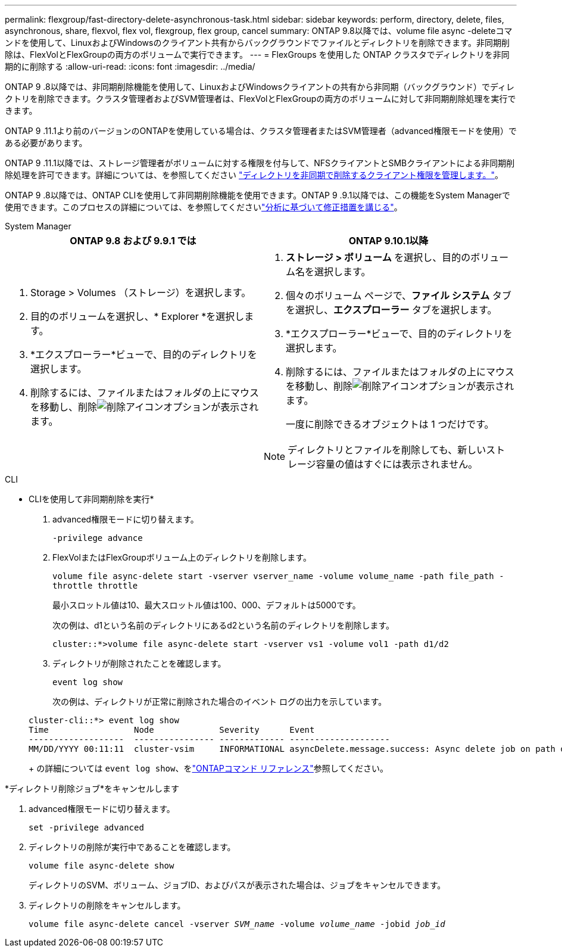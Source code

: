 ---
permalink: flexgroup/fast-directory-delete-asynchronous-task.html 
sidebar: sidebar 
keywords: perform, directory, delete, files, asynchronous, share, flexvol, flex vol, flexgroup, flex group, cancel 
summary: ONTAP 9.8以降では、volume file async -deleteコマンドを使用して、LinuxおよびWindowsのクライアント共有からバックグラウンドでファイルとディレクトリを削除できます。非同期削除は、FlexVolとFlexGroupの両方のボリュームで実行できます。 
---
= FlexGroups を使用した ONTAP クラスタでディレクトリを非同期的に削除する
:allow-uri-read: 
:icons: font
:imagesdir: ../media/


[role="lead"]
ONTAP 9 .8以降では、非同期削除機能を使用して、LinuxおよびWindowsクライアントの共有から非同期（バックグラウンド）でディレクトリを削除できます。クラスタ管理者およびSVM管理者は、FlexVolとFlexGroupの両方のボリュームに対して非同期削除処理を実行できます。

ONTAP 9 .11.1より前のバージョンのONTAPを使用している場合は、クラスタ管理者またはSVM管理者（advanced権限モードを使用）である必要があります。

ONTAP 9 .11.1以降では、ストレージ管理者がボリュームに対する権限を付与して、NFSクライアントとSMBクライアントによる非同期削除処理を許可できます。詳細については、を参照してください link:manage-client-async-dir-delete-task.html["ディレクトリを非同期で削除するクライアント権限を管理します。"]。

ONTAP 9 .8以降では、ONTAP CLIを使用して非同期削除機能を使用できます。ONTAP 9 .9.1以降では、この機能をSystem Managerで使用できます。このプロセスの詳細については、を参照してくださいlink:../task_nas_file_system_analytics_take_corrective_action.html["分析に基づいて修正措置を講じる"]。

[role="tabbed-block"]
====
.System Manager
--
|===
| ONTAP 9.8 および 9.9.1 では | ONTAP 9.10.1以降 


 a| 
. Storage > Volumes （ストレージ）を選択します。
. 目的のボリュームを選択し、* Explorer *を選択します。
. *エクスプローラー*ビューで、目的のディレクトリを選択します。
. 削除するには、ファイルまたはフォルダの上にマウスを移動し、削除image:icon_trash_can_white_bg.gif["削除アイコン"]オプションが表示されます。

 a| 
. *ストレージ > ボリューム* を選択し、目的のボリューム名を選択します。
. 個々のボリューム ページで、*ファイル システム* タブを選択し、*エクスプローラー* タブを選択します。
. *エクスプローラー*ビューで、目的のディレクトリを選択します。
. 削除するには、ファイルまたはフォルダの上にマウスを移動し、削除image:icon_trash_can_white_bg.gif["削除アイコン"]オプションが表示されます。
+
一度に削除できるオブジェクトは 1 つだけです。




NOTE: ディレクトリとファイルを削除しても、新しいストレージ容量の値はすぐには表示されません。

|===
--
.CLI
--
* CLIを使用して非同期削除を実行*

. advanced権限モードに切り替えます。
+
`-privilege advance`

. FlexVolまたはFlexGroupボリューム上のディレクトリを削除します。
+
`volume file async-delete start -vserver vserver_name -volume volume_name -path file_path -throttle throttle`

+
最小スロットル値は10、最大スロットル値は100、000、デフォルトは5000です。

+
次の例は、d1という名前のディレクトリにあるd2という名前のディレクトリを削除します。

+
....
cluster::*>volume file async-delete start -vserver vs1 -volume vol1 -path d1/d2
....
. ディレクトリが削除されたことを確認します。
+
`event log show`

+
次の例は、ディレクトリが正常に削除された場合のイベント ログの出力を示しています。

+
....
cluster-cli::*> event log show
Time                 Node             Severity      Event
-------------------  ---------------- ------------- --------------------
MM/DD/YYYY 00:11:11  cluster-vsim     INFORMATIONAL asyncDelete.message.success: Async delete job on path d1/d2 of volume (MSID: 2162149232) was completed.
....
+
の詳細については `event log show`、をlink:https://docs.netapp.com/us-en/ontap-cli/event-log-show.html["ONTAPコマンド リファレンス"^]参照してください。



*ディレクトリ削除ジョブ*をキャンセルします

. advanced権限モードに切り替えます。
+
`set -privilege advanced`

. ディレクトリの削除が実行中であることを確認します。
+
`volume file async-delete show`

+
ディレクトリのSVM、ボリューム、ジョブID、およびパスが表示された場合は、ジョブをキャンセルできます。

. ディレクトリの削除をキャンセルします。
+
`volume file async-delete cancel -vserver _SVM_name_ -volume _volume_name_ -jobid _job_id_`



--
====